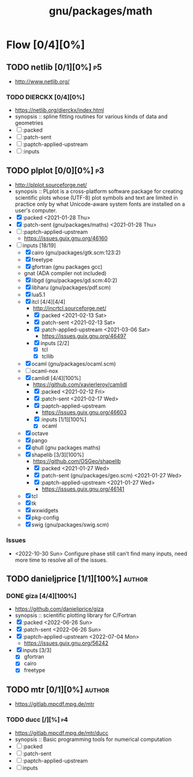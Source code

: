 #+title: gnu/packages/math
#+created: <2021-04-15 Thu 21:35:22 BST>
#+modified: <2023-06-09 Fri 22:22:02 BST>

* Flow [0/4][0%]
** TODO netlib [0/1][0%] :p5:
- http://www.netlib.org/
*** TODO DIERCKX [0/4][0%]
- https://netlib.org/dierckx/index.html
- synopsis :: spline fitting routines for various kinds of data and geometries
- [ ] :packed
- [ ] :patch-sent
- [ ] :paptch-applied-upstream
- [ ] :inputs

** TODO plplot [0/0][0%] :p3:
+ http://plplot.sourceforge.net/
+ synopsis :: PLplot is a cross-platform software package for creating scientific plots whose
  (UTF-8) plot symbols and text are limited in practice only by what Unicode-aware system fonts
  are installed on a user's computer.
+ [X] :packed <2021-01-28 Thu>
+ [X] :patch-sent (gnu/packages/maths) <2021-01-28 Thu>
+ [ ] :paptch-applied-upstream
  - https://issues.guix.gnu.org/46160
+ [-] inputs [18/19]
  - [X] cairo (gnu/packages/gtk.scm:123:2)
  - [X] freetype
  - [X] gfortran (gnu packages gcc)
  - gnat (ADA compiler not included)
  - [X] libgd (gnu/packages/gd.scm:40:2)
  - [X] libharu (gnu/packages/pdf.scm)
  - [X] lua5.1
  - [X] itcl [4/4][4/4]
    - http://incrtcl.sourceforge.net/
    - [X] :packed <2021-02-13 Sat>
    - [X] :patch-sent <2021-02-13 Sat>
    - [X] :patch-applied-upstream <2021-03-06 Sat>
      - https://issues.guix.gnu.org/46497
    - [X] inputs [2/2]
      + [X] tcl
      + [X] tcllib
  - [X] ocaml (gnu/packages/ocaml.scm)
  - [ ] ocaml-nox
  - [X] camlidl [4/4][100%]
    - https://github.com/xavierleroy/camlidl
    - [X] :packed <2021-02-12 Fri>
    - [X] :patch-sent <2021-02-17 Wed>
    - [X] :paptch-applied-upstream
      - https://issues.guix.gnu.org/46603
    - [X] :inputs [1/1][100%]
      + [X] ocaml
  - [X] octave
  - [X] pango
  - [X] qhull (gnu packages maths)
  - [X] shapelib [3/3][100%]
    - https://github.com/OSGeo/shapelib
    - [X] :packed <2021-01-27 Wed>
    - [X] :patch-sent (gnu/packages/geo.scm) <2021-01-27 Wed>
    - [X] :paptch-applied-upstream <2021-01-27 Wed>
      - https://issues.guix.gnu.org/46141
  - [X] tcl
  - [X] tk
  - [X] wxwidgets
  - [X] pkg-config
  - [X] swig (gnu/packages/swig.scm)

*** Issues
- <2022-10-30 Sun> Configure phase still can't find many inputs, need more time to resolve all of
  the issues.

** TODO danieljprice [1/1][100%] :author:
*** DONE giza [4/4][100%]
- https://github.com/danieljprice/giza
- synopsis :: scientific plotting library for C/Fortran
- [X] :packed <2022-06-26 Sun>
- [X] :patch-sent <2022-06-26 Sun>
- [X] :paptch-applied-upstream <2022-07-04 Mon>
  - https://issues.guix.gnu.org/56242
- [X] inputs [3/3]
  - [X] gfortran
  - [X] cairo
  - [X] freetype

** TODO mtr [0/1][0%] :author:
- https://gitlab.mpcdf.mpg.de/mtr
*** TODO ducc [/][%] :p4:
- https://gitlab.mpcdf.mpg.de/mtr/ducc
- synopsis :: Basic programming tools for numerical computation
- [ ] :packed
- [ ] :patch-sent
- [ ] :paptch-applied-upstream
- [ ] inputs
